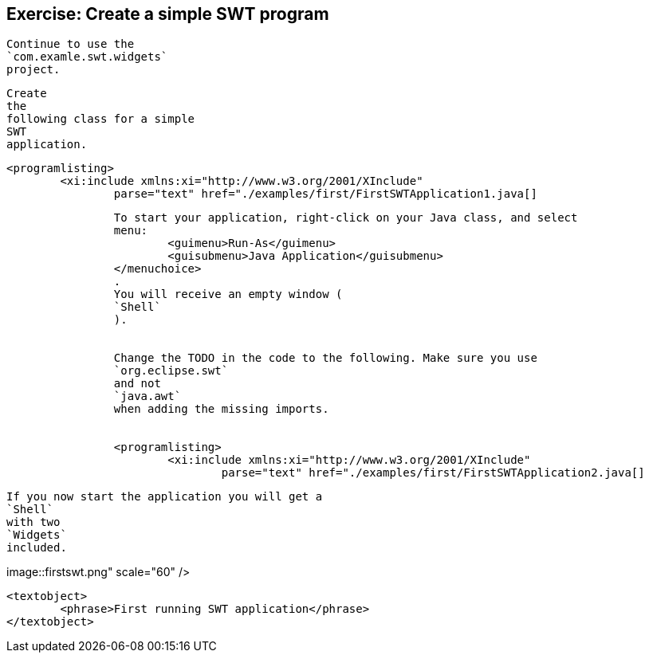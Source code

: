 == Exercise: Create a simple SWT program
	
		Continue to use the
		`com.examle.swt.widgets`
		project.
	
	
		Create
		the
		following class for a simple
		SWT
		application.
	
	
		<programlisting>
			<xi:include xmlns:xi="http://www.w3.org/2001/XInclude"
				parse="text" href="./examples/first/FirstSWTApplication1.java[]
----
	
	
		To start your application, right-click on your Java class, and select
		menu:
			<guimenu>Run-As</guimenu>
			<guisubmenu>Java Application</guisubmenu>
		</menuchoice>
		.
		You will receive an empty window (
		`Shell`
		).
	
	
		Change the TODO in the code to the following. Make sure you use
		`org.eclipse.swt`
		and not
		`java.awt`
		when adding the missing imports.
	
	
		<programlisting>
			<xi:include xmlns:xi="http://www.w3.org/2001/XInclude"
				parse="text" href="./examples/first/FirstSWTApplication2.java[]
----
	
	
		If you now start the application you will get a
		`Shell`
		with two
		`Widgets`
		included.
	

	
image::firstswt.png" scale="60" />
			
			<textobject>
				<phrase>First running SWT application</phrase>
			</textobject>
		
	
